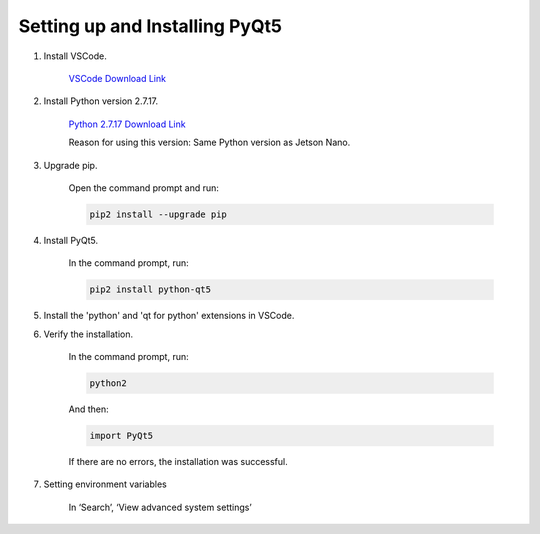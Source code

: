Setting up and Installing PyQt5
===============================

1. Install VSCode.

    `VSCode Download Link <https://code.visualstudio.com/download>`_

2. Install Python version 2.7.17.

    `Python 2.7.17 Download Link <https://www.python.org/ftp/python/2.7.17/python-2.7.17.amd64.msi>`_

    Reason for using this version: Same Python version as Jetson Nano.

3. Upgrade pip.

    Open the command prompt and run:
    
    .. code-block:: bash

       pip2 install --upgrade pip

4. Install PyQt5.

    In the command prompt, run:

    .. code-block:: bash

       pip2 install python-qt5

5. Install the 'python' and 'qt for python' extensions in VSCode.

6. Verify the installation.

    In the command prompt, run:

    .. code-block:: bash

       python2

    And then:

    .. code-block:: python

       import PyQt5

    If there are no errors, the installation was successful.

7. Setting environment variables

    In ‘Search’, ‘View advanced system settings’

    .. thumbnail:: /_images/pyqt_pr/pyqt_pr_1.png

    .. thumbnail:: /_images/pyqt_pr/pyqt_pr_2.png

    .. thumbnail:: /_images/pyqt_pr/pyqt_pr_3.png

    .. thumbnail:: /_images/pyqt_pr/pyqt_pr_4.png